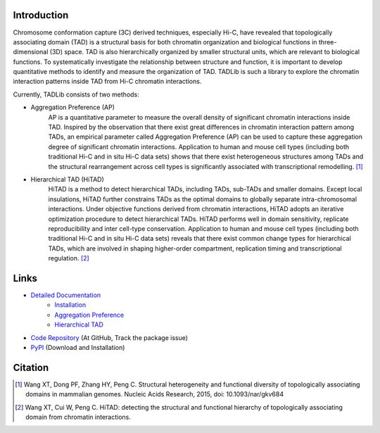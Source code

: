 Introduction
============
Chromosome conformation capture (3C) derived techniques, especially Hi-C, have
revealed that topologically associating domain (TAD) is a structural basis for
both chromatin organization and biological functions in three-dimensional (3D)
space. TAD is also hierarchically organized by smaller structural units, which
are relevant to biological functions. To systematically investigate the relationship
between structure and function, it is important to develop quantitative methods to
identify and measure the organization of TAD. TADLib is such a library to explore
the chromatin interaction patterns inside TAD from Hi-C chromatin interactions.

Currently, TADLib consists of two methods:

- Aggregation Preference (AP)
    AP is a quantitative parameter to measure the overall density of significant
    chromatin interactions inside TAD. Inspired by the observation that there exist
    great differences in chromatin interaction pattern among TADs, an empirical
    parameter called Aggregation Preference (AP) can be used to capture these
    aggregation degree of significant chromatin interactions. Application to human
    and mouse cell types (including both traditional Hi-C and in situ Hi-C data sets)
    shows that there exist heterogeneous structures among TADs and the structural
    rearrangement across cell types is significantly associated with transcriptional
    remodelling. [1]_
- Hierarchical TAD (HiTAD)
    HiTAD is a method to detect hierarchical TADs, including TADs, sub-TADs and
    smaller domains. Except local insulations, HiTAD further constrains TADs as the
    optimal domains to globally separate intra-chromosomal interactions. Under
    objective functions derived from chromatin interactions, HiTAD adopts an iterative
    optimization procedure to detect hierarchical TADs. HiTAD performs well in domain
    sensitivity, replicate reproducibility and inter cell-type conservation. Application
    to human and mouse cell types (including both traditional Hi-C and in situ Hi-C data
    sets) reveals that there exist common change types for hierarchical TADs, which are
    involved in shaping higher-order compartment, replication timing and transcriptional
    regulation. [2]_

Links
=====
- `Detailed Documentation <https://pythonhosted.org/TADLib/>`_
    - `Installation <https://pythonhosted.org/TADLib/install.html>`_
    - `Aggregation Preference <https://pythonhosted.org/TADLib/calfea.html>`_
    - `Hierarchical TAD <https://pythonhosted.org/TADLib/hitad.html>`_
- `Code Repository <https://github.com/XiaoTaoWang/TADLib>`_ (At GitHub, Track the package issue)
- `PyPI <https://pypi.python.org/pypi/TADLib>`_ (Download and Installation)
	
Citation
========
.. [1] Wang XT, Dong PF, Zhang HY, Peng C. Structural heterogeneity and functional diversity
   of topologically associating domains in mammalian genomes. Nucleic Acids Research, 2015,
   doi: 10.1093/nar/gkv684

.. [2] Wang XT, Cui W, Peng C. HiTAD: detecting the structural and functional hierarchy of
   topologically associating domain from chromatin interactions.
